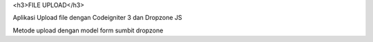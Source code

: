 <h3>FILE UPLOAD</h3>

Aplikasi Upload file dengan Codeigniter 3 dan Dropzone JS

Metode upload dengan model form sumbit dropzone
